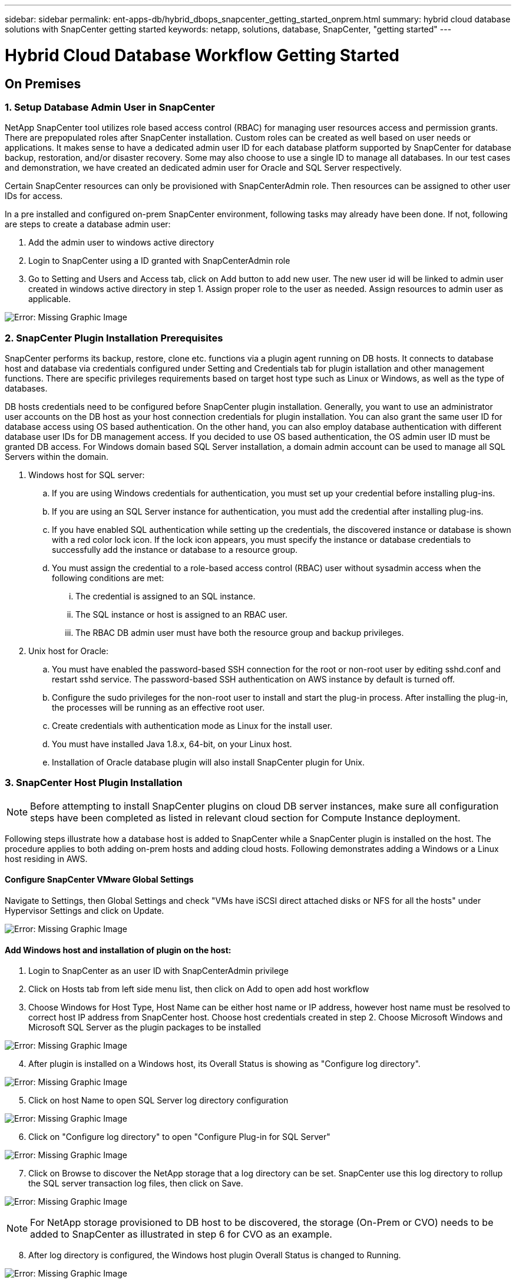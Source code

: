 ---
sidebar: sidebar
permalink: ent-apps-db/hybrid_dbops_snapcenter_getting_started_onprem.html
summary: hybrid cloud database solutions with SnapCenter getting started
keywords: netapp, solutions, database, SnapCenter, "getting started"
---

= Hybrid Cloud Database Workflow Getting Started
:hardbreaks:
:nofooter:
:icons: font
:linkattrs:
:table-stripes: odd
:imagesdir: ./../media/


== On Premises

=== 1. Setup Database Admin User in SnapCenter

NetApp SnapCenter tool utilizes role based access control (RBAC) for managing user resources access and permission grants. There are prepopulated roles after SnapCenter installation. Custom roles can be created as well based on user needs or applications. It makes sense to have a dedicated admin user ID for each database platform supported by SnapCenter for database backup, restoration, and/or disaster recovery. Some may also choose to use a single ID to manage all databases. In our test cases and demonstration, we have created an dedicated admin user for Oracle and SQL Server respectively.

Certain SnapCenter resources can only be provisioned with SnapCenterAdmin role. Then resources can be assigned to other user IDs for access.

In a pre installed and configured on-prem SnapCenter environment, following tasks may already have been done. If not, following are steps to create a database admin user:

. Add the admin user to windows active directory
. Login to SnapCenter using a ID granted with SnapCenterAdmin role
. Go to Setting and Users and Access tab, click on Add button to add new user. The new user id will be linked to admin user created in windows active directory in step 1. Assign proper role to the user as needed. Assign resources to admin user as applicable.

image:snapctr_admin_users.PNG[Error: Missing Graphic Image]

=== 2. SnapCenter Plugin Installation Prerequisites

SnapCenter performs its backup, restore, clone etc. functions via a plugin agent running on DB hosts. It connects to database host and database via credentials configured under Setting and Credentials tab for plugin istallation and other management functions. There are specific privileges requirements based on target host type such as Linux or Windows, as well as the type of databases.

DB hosts credentials need to be configured before SnapCenter plugin installation. Generally, you want to use an administrator user accounts on the DB host as your host connection credentials for plugin installation. You can also grant the same user ID for database access using OS based authentication. On the other hand, you can also employ database authentication with different database user IDs for DB management access. If you decided to use OS based authentication, the OS admin user ID must be granted DB access. For Windows domain based SQL Server installation, a domain admin account can be used to manage all SQL Servers within the domain.

. Windows host for SQL server:
.. If you are using Windows credentials for authentication, you must set up your credential before installing plug-ins.
.. If you are using an SQL Server instance for authentication, you must add the credential after installing plug-ins.
.. If you have enabled SQL authentication while setting up the credentials, the discovered instance or database is shown with a red color lock icon. If the lock icon appears, you must specify the instance or database credentials to successfully add the instance or database to a resource group.
.. You must assign the credential to a role-based access control (RBAC) user without sysadmin access when the following conditions are met:
... The credential is assigned to an SQL instance.
... The SQL instance or host is assigned to an RBAC user.
... The RBAC DB admin user must have both the resource group and backup privileges.

. Unix host for Oracle:
.. You must have enabled the password-based SSH connection for the root or non-root user by editing sshd.conf and restart sshd service. The password-based SSH authentication on AWS instance by default is turned off.
.. Configure the sudo privileges for the non-root user to install and start the plug-in process. After installing the plug-in, the processes will be running as an effective root user.
.. Create credentials with authentication mode as Linux for the install user.
.. You must have installed Java 1.8.x, 64-bit, on your Linux host.
.. Installation of Oracle database plugin will also install SnapCenter plugin for Unix.

=== 3. SnapCenter Host Plugin Installation

[NOTE]
Before attempting to install SnapCenter plugins on cloud DB server instances, make sure all configuration steps have been completed as listed in relevant cloud section for Compute Instance deployment.

Following steps illustrate how a database host is added to SnapCenter while a SnapCenter plugin is installed on the host. The procedure applies to both adding on-prem hosts and adding cloud hosts. Following demonstrates adding a Windows or a Linux host residing in AWS.

==== Configure SnapCenter VMware Global Settings
Navigate to Settings, then Global Settings and check "VMs have iSCSI direct attached disks or NFS for all the hosts" under Hypervisor Settings and click on Update.

image:snapctr_vmware_global.PNG[Error: Missing Graphic Image]

==== Add Windows host and installation of plugin on the host:
. Login to SnapCenter as an user ID with SnapCenterAdmin privilege
. Click on Hosts tab from left side menu list, then click on Add to open add host workflow
. Choose Windows for Host Type, Host Name can be either host name or IP address, however host name must be resolved to correct host IP address from SnapCenter host. Choose host credentials created in step 2. Choose Microsoft Windows and Microsoft SQL Server as the plugin packages to be installed

image:snapctr_add_windows_host_01.PNG[Error: Missing Graphic Image]

[start=4]
. After plugin is installed on a Windows host, its Overall Status is showing as "Configure log directory".

image:snapctr_add_windows_host_02.PNG[Error: Missing Graphic Image]

[start=5]
. Click on host Name to open SQL Server log directory configuration

image:snapctr_add_windows_host_03.PNG[Error: Missing Graphic Image]

[start=6]
. Click on "Configure log directory" to open "Configure Plug-in for SQL Server"

image:snapctr_add_windows_host_04.PNG[Error: Missing Graphic Image]

[start=7]
. Click on Browse to discover the NetApp storage that a log directory can be set. SnapCenter use this log directory to rollup the SQL server transaction log files, then click on Save.

image:snapctr_add_windows_host_05.PNG[Error: Missing Graphic Image]
[NOTE]
For NetApp storage provisioned to DB host to be discovered, the storage (On-Prem or CVO) needs to be added to SnapCenter as illustrated in step 6 for CVO as an example.

[start=8]
. After log directory is configured, the Windows host plugin Overall Status is changed to Running.

image:snapctr_add_windows_host_06.PNG[Error: Missing Graphic Image]

[start=9]
. Assign the host to database management user ID - navigating to Settings and Users and Access tab, click on database management user ID, in our case sqldba that the host needs to be assigned to, click Save to complete the host resource assignment

image:snapctr_add_windows_host_07.PNG[Error: Missing Graphic Image]
image:snapctr_add_windows_host_08.PNG[Error: Missing Graphic Image]

==== Add Unix host and installation of plugin on the host:
. Login to SnapCenter as an user ID with SnapCenterAdmin privilege
. Click on Hosts tab from left side menu list, then click on Add to open add host workflow
. Choose Linux as Host Type, Host Name can be either host name or IP address, however host name must be resolved to correct host IP address from SnapCenter host. Choose host credentials created in step 2. The host Credential needs sudo privilege. Check Oracle Database as the Plug-ins to be installed, which would install both Oracle and Linux host plugins.

image:snapctr_add_linux_host_01.PNG[Error: Missing Graphic Image]

[start=4]
. Click on more options and check "Skip preinstall checks". You will be prompted to confirm skipping of preinstall check, click on Yes to skip and Save.

image:snapctr_add_linux_host_02.PNG[Error: Missing Graphic Image]

[start=5]
. Click on Submit to start plugin installation, you will be prompted to Confirm Fingerprint as shown below.

image:snapctr_add_linux_host_03.PNG[Error: Missing Graphic Image]

[start=6]
. SnapCenter first performs host validation, registration and then the plugin is installed on Linux host. The Overall Status will be transitioned from Installing plugin in to running status.

image:snapctr_add_linux_host_04.PNG[Error: Missing Graphic Image]

[start=7]
. Assign the newly added host to proper database management user ID, in our case, oradba.

image:snapctr_add_linux_host_05.PNG[Error: Missing Graphic Image]
image:snapctr_add_linux_host_06.PNG[Error: Missing Graphic Image]

=== 4. DB Resource Discovery

With successful plugin installation, the database resources on the host can be immediately discovered. Click on Resources tab on the left side menu. Depending on the type of database platform, number of views are available such as database, resources group etc. You may need to click on Refresh Resources tab if the resources on the host somehow is not discovered and displayed.

image:snapctr_resources_ora.PNG[Error: Missing Graphic Image]

When it is initially discovered, the database Overall Status shows as "Not protected". The above screen shot shows an Oracle database not protected as yet by a backup policy.

When backup configuration or policy is setup and a backup has been executed, the database Overall Status will show the backup status such as "Backup succeeded" and timestamp of last backup. Below screen shot shows the backup status of a SQL Server user database.

image:snapctr_resources_sql.PNG[Error: Missing Graphic Image]

If the database access credential is not properly setup, a red lock button indicates that database is not accessible such as a Windows credential does not have sysadmin access to database instance, database credential needs to be reconfigured to unlock the red lock.

image:snapctr_add_windows_host_09.PNG[Error: Missing Graphic Image]
image:snapctr_add_windows_host_10.PNG[Error: Missing Graphic Image]

After appropriate credential is configured either at Windows level or database level, the red lock disappears and SQL Server Type information is gathered and reviewed.

image:snapctr_add_windows_host_11.PNG[Error: Missing Graphic Image]

=== 5. Setup Storage Cluster Peering and DB Volumes Replication

To protect your on-prem database data using public cloud as target destination, on-prem ONTAP cluster database volumes are replicated to cloud CVO using NetApp snapmirror technology. The replicated target volumes then can be cloned for DEV/OPS or disaster recovery. Here are high level steps to setup the cluster peering and DB volumes replication.

. Configure inter-cluster lifs for cluster peering on both on-prem cluster and CVO cluster instance. This can be done through ONTAP System Manger. A default CVO deployment will have inter-cluster lifs configured automatically.

on-prem cluster:
image:snapctr_cluster_replication_01.PNG[Error: Missing Graphic Image]

target cvo cluster:
image:snapctr_cluster_replication_02.PNG[Error: Missing Graphic Image]

[start=2]
. With inter-cluster lifs configured, cluster peering and volumes replication can be easily setup by drag-and-drop using NetApp Cloud Manager. Please referred to Getting Started - AWS Public Cloud, section 2 for details.

Alternatively, cluster peering and DB volumes replication  can also be accomplished using ONTAP System Manager as shown below:

. Login to ONTAP System Manager. Navigate to CLUSTER - Settings and click on Peer Cluster to setup cluster peering with CVO instance sitting in the cloud.

image:snapctr_vol_snapmirror_00.PNG[Error: Missing Graphic Image]

[start=2]
. Go to Volumes tab. Select the database volume to be replicated and click on Protect.

image:snapctr_vol_snapmirror_01.PNG[Error: Missing Graphic Image]

[start=3]
. Set protection policy to Asynchronous. Select destination cluster and storage SVM.

image:snapctr_vol_snapmirror_02.PNG[Error: Missing Graphic Image]

[start=4]
. Validate the volume is synced up between source and target and replication relationship is health.

image:snapctr_vol_snapmirror_03.PNG[Error: Missing Graphic Image]

=== 6. Add CVO Database Storage SVM to SnapCenter
. Login SnapCenter with an user ID with SnapCenterAdmin privilege
. Click on Storage System tab from menu, then New to add CVO storage SVM that is hosting replicated target database volumes to SnapCenter. Enter cluster management IP in Storage System field and appropriate Username and password

image:snapctr_add_cvo_svm_01.PNG[Error: Missing Graphic Image]

[start=3]
. Click on More Options to open additional storage configuration options. In the Platform field, choose Cloud Volumes ONTAP and check Secondary, then Save

image:snapctr_add_cvo_svm_02.PNG[Error: Missing Graphic Image]

[start=4]
. Assign the storage systems to SnapCenter database management user IDs following similar procedure as shown in section 3 - SnapCenter Host Plugin Installation

image:snapctr_add_cvo_svm_03.PNG[Error: Missing Graphic Image]

=== 7. Setup Database Backup Policy in SnapCenter

Following procedures demonstrates how to create a full database or log file backup policy. The policy then can be implemented to protect databases resources. The recovery point objective (RPO) or recovery time objective (RTO) dictates the frequency of database backup and/or log backup.

==== Create a Full Database Backup Policy for Oracle

. Login to SnapCenter as a database management user ID, Click on Settings, then Polices

image:snapctr_ora_policy_data_01.PNG[Error: Missing Graphic Image]

[start=2]
. Click on New to launch new backup policy creation workflow, or choose an existing policy for modification

image:snapctr_ora_policy_data_02.PNG[Error: Missing Graphic Image]

[start=3]
. Select backup type and schedule frequency

image:snapctr_ora_policy_data_03.PNG[Error: Missing Graphic Image]

[start=4]
. Set backup retention setting. This defines how many full database backup copies to keep.

image:snapctr_ora_policy_data_04.PNG[Error: Missing Graphic Image]

[start=5]
. Select secondary replication options to push local primary snapshots backups to be replicated to secondary location in cloud

image:snapctr_ora_policy_data_05.PNG[Error: Missing Graphic Image]

[start=6]
. Specify any optional script to run before and after a backup run

image:snapctr_ora_policy_data_06.PNG[Error: Missing Graphic Image]

[start=7]
. Run backup verification if desired

image:snapctr_ora_policy_data_07.PNG[Error: Missing Graphic Image]

[start=8]
. Summary

image:snapctr_ora_policy_data_08.PNG[Error: Missing Graphic Image]

==== Create a Database Log Backup Policy for Oracle

. Login to SnapCenter as a database management user ID, Click on Settings, then Polices
. Click on New to launch new backup policy creation workflow, or choose an existing policy for modification

image:snapctr_ora_policy_log_01.PNG[Error: Missing Graphic Image]

[start=3]
. Select backup type and schedule frequency

image:snapctr_ora_policy_log_02.PNG[Error: Missing Graphic Image]

[start=4]
. Set the log retention period

image:snapctr_ora_policy_log_03.PNG[Error: Missing Graphic Image]

[start=5]
. Enable replication to secondary location in public cloud

image:snapctr_ora_policy_log_04.PNG[Error: Missing Graphic Image]

[start=6]
. Specify optional scripts to run before and after log backup if any

image:snapctr_ora_policy_log_05.PNG[Error: Missing Graphic Image]

[start=7]
. Specify backup verification scripts if any

image:snapctr_ora_policy_log_06.PNG[Error: Missing Graphic Image]

[start=8]
. Summary

image:snapctr_ora_policy_log_07.PNG[Error: Missing Graphic Image]

==== Create a Full Database Backup Policy for SQL

. Login to SnapCenter as a database management user ID, Click on Settings, then Polices

image:snapctr_sql_policy_data_01.PNG[Error: Missing Graphic Image]

[start=2]
. Click on New to launch new backup policy creation Workflow, or choose an existing policy for modification

image:snapctr_sql_policy_data_02.PNG[Error: Missing Graphic Image]

[start=3]
. Define backup option and schedule frequency. For SQL Server configured with a availability group, a preferred backup replica can be set.

image:snapctr_sql_policy_data_03.PNG[Error: Missing Graphic Image]

[start=4]
. Set the backup retention period

image:snapctr_sql_policy_data_04.PNG[Error: Missing Graphic Image]

[start=5]
. Enable backup copy replication to secondary location in cloud

image:snapctr_sql_policy_data_05.PNG[Error: Missing Graphic Image]

[start=6]
. Specify any optional scripts to run before or after backup job

image:snapctr_sql_policy_data_06.PNG[Error: Missing Graphic Image]

[start=7]
. Specify the options to run backup verification

image:snapctr_sql_policy_data_07.PNG[Error: Missing Graphic Image]

[start=8]
. Summary

image:snapctr_sql_policy_data_08.PNG[Error: Missing Graphic Image]

==== Create a Database Log Backup Policy for SQL

. Login to SnapCenter as a database management user ID, Click on Settings, Polices, then New to launch a new policy creation workflow

image:snapctr_sql_policy_log_01.PNG[Error: Missing Graphic Image]

[start=2]
. Define log backup option and schedule frequency. For SQL Server configured with a availability group, a preferred backup replica can be set.

image:snapctr_sql_policy_log_02.PNG[Error: Missing Graphic Image]

[start=3]
. SQL server data backup policy defines the log backup retention, accept default here

image:snapctr_sql_policy_log_03.PNG[Error: Missing Graphic Image]

[start=4]
. Enable log backup replication to secondary in cloud

image:snapctr_sql_policy_log_04.PNG[Error: Missing Graphic Image]

[start=5]
. Specify any optional scripts to run before or after backup job

image:snapctr_sql_policy_log_05.PNG[Error: Missing Graphic Image]

[start=6]
. Summary

image:snapctr_sql_policy_log_06.PNG[Error: Missing Graphic Image]

=== 8. Implement Backup Policy to Protect database

SnapCenter utilizes resource group to backup database in a logical grouping of database resources such as databases hosted on a server or database sharing same storage volumes or databases supporting a business application etc. Protecting a single database would create a resource group of its own. Following demonstrate how to implement backup policy created in section 7 to protect Oracle and SQL Server databases.

==== Create a Resource Group for Full Backup of Oracle

. Login to SnapCenter as a database management user ID, navigate to Resources tab. In View drop down list, choose either Database or Resource Group to launch resource group creation workflow.

image:snapctr_ora_rgroup_full_01.PNG[Error: Missing Graphic Image]

[start=2]
. Provide name and tags for the resource group. You can define a naming format for Snapshot copy and bypass the redundant archive log destination if configured.

image:snapctr_ora_rgroup_full_02.PNG[Error: Missing Graphic Image]

[start=3]
. Add database resources to Resource group

image:snapctr_ora_rgroup_full_03.PNG[Error: Missing Graphic Image]

[start=4]
. Select a full backup policy created in section 7 from drop down list

image:snapctr_ora_rgroup_full_04.PNG[Error: Missing Graphic Image]

[start=5]
. Click on + sign for configure desired backup schedule

image:snapctr_ora_rgroup_full_05.PNG[Error: Missing Graphic Image]

[start=6]
. Click on Load locators to load Source and Destination Volume

image:snapctr_ora_rgroup_full_06.PNG[Error: Missing Graphic Image]

[start=7]
. Configure SMTP server for email notification if desired

image:snapctr_ora_rgroup_full_07.PNG[Error: Missing Graphic Image]

[start=8]
. Summary

image:snapctr_ora_rgroup_full_08.PNG[Error: Missing Graphic Image]

==== Create a Resource Group for Log Backup of Oracle

. Login to SnapCenter as a database management user ID, navigate to Resources tab. In View drop down list, choose either Database or Resource Group to launch resource group creation workflow.

image:snapctr_ora_rgroup_log_01.PNG[Error: Missing Graphic Image]

[start=2]
. Provide name and tags for the resource group. You can define a naming format for Snapshot copy and bypass the redundant archive log destination if configured.

image:snapctr_ora_rgroup_log_02.PNG[Error: Missing Graphic Image]

[start=3]
. Add database resources to Resource group

image:snapctr_ora_rgroup_log_03.PNG[Error: Missing Graphic Image]

[start=4]
. Select a log backup policy created in section 7 from drop down list

image:snapctr_ora_rgroup_log_04.PNG[Error: Missing Graphic Image]

[start=5]
. Click on + sign for configure desired backup schedule

image:snapctr_ora_rgroup_log_05.PNG[Error: Missing Graphic Image]

[start=6]
. If backup verification configured, it will display here.

image:snapctr_ora_rgroup_log_06.PNG[Error: Missing Graphic Image]

[start=7]
. Configure SMTP server for email notification if desired

image:snapctr_ora_rgroup_log_07.PNG[Error: Missing Graphic Image]

[start=8]
. Summary

image:snapctr_ora_rgroup_log_08.PNG[Error: Missing Graphic Image]

==== Create a Resource Group for Full Backup of SQL Server

. Login to SnapCenter as a database management user ID, navigate to Resources tab. In View drop down list, choose either Database or Resource Group to launch resource group creation workflow. Provide name and tags for the resource group. You can define a naming format for Snapshot copy.

image:snapctr_sql_rgroup_full_01.PNG[Error: Missing Graphic Image]

[start=2]
. Select database resources to be backed up

image:snapctr_sql_rgroup_full_02.PNG[Error: Missing Graphic Image]

[start=3]
. Select a full SQL backup policy created from section 7

image:snapctr_sql_rgroup_full_03.PNG[Error: Missing Graphic Image]

[start=4]
. Add exact timing for backup as well as frequency

image:snapctr_sql_rgroup_full_04.PNG[Error: Missing Graphic Image]

[start=5]
. Choose verification server for the backup on secondary if backup verification is to be performed. Click on Load locator to populate secondary storage location.

image:snapctr_sql_rgroup_full_05.PNG[Error: Missing Graphic Image]

[start=6]
. Configure SMTP server for email notification if desired

image:snapctr_sql_rgroup_full_06.PNG[Error: Missing Graphic Image]

[start=7]
. Summary

image:snapctr_sql_rgroup_full_07.PNG[Error: Missing Graphic Image]

==== Create a Resource Group for Log Backup of SQL Server

. Login to SnapCenter as a database management user ID, navigate to Resources tab. In View drop down list, choose either Database or Resource Group to launch resource group creation workflow. Provide name and tags for the resource group. You can define a naming format for Snapshot copy.

image:snapctr_sql_rgroup_log_01.PNG[Error: Missing Graphic Image]

[start=2]
. Select database resources to be backed up

image:snapctr_sql_rgroup_log_02.PNG[Error: Missing Graphic Image]

[start=3]
. Select a SQL log backup policy created from section 7

image:snapctr_sql_rgroup_log_03.PNG[Error: Missing Graphic Image]

[start=4]
. Add exact timing for backup as well as frequency

image:snapctr_sql_rgroup_log_04.PNG[Error: Missing Graphic Image]

[start=5]
. Choose verification server for the backup on secondary if backup verification is to be performed. Click on Load locator to populate secondary storage location.

image:snapctr_sql_rgroup_log_05.PNG[Error: Missing Graphic Image]

[start=6]
. Configure SMTP server for email notification if desired

image:snapctr_sql_rgroup_log_06.PNG[Error: Missing Graphic Image]

[start=7]
. Summary

image:snapctr_sql_rgroup_log_07.PNG[Error: Missing Graphic Image]

=== 9. Validate Backup

Once database backup resource groups are created to protect database resources, the backup jobs will run according to pre-defined schedule. Check the job execution status under Monitor tab.

image:snapctr_job_status_sql.PNG[Error: Missing Graphic Image]

Go to resources tab, click on database name to view details of database backup, toggle between Local copies and Mirror copies to validate that snapshot backups are replicated to secondary location in public cloud.

image:snapctr_job_status_ora.PNG[Error: Missing Graphic Image]

At this point, database backup copies in cloud are ready for clone to run DEV/TEST or disaster recovery in the event of a primary failure.
